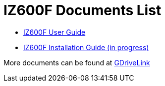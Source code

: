 = IZ600F Documents List

* xref:IZ600F:IZ600F-User-Guide.adoc[IZ600F User Guide]

* xref:IZ600F:IZ600F-Installation-Guide.adoc[IZ600F Installation Guide (in progress)]

More documents can be found at https://drive.google.com/drive/folders/1DVDBey9z7SnCF88wLhboAhjOkmoHQrfU?usp=share_link[GDriveLink, window=_blank]

